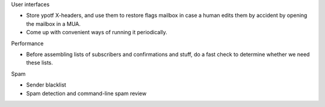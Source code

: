 User interfaces

* Store ypotf X-headers, and use them to restore flags mailbox in case a
  human edits them by accident by opening the mailbox in a MUA.
* Come up with convenient ways of running it periodically.

Performance

* Before assembling lists of subscribers and confirmations and stuff,
  do a fast check to determine whether we need these lists.

Spam

* Sender blacklist
* Spam detection and command-line spam review
